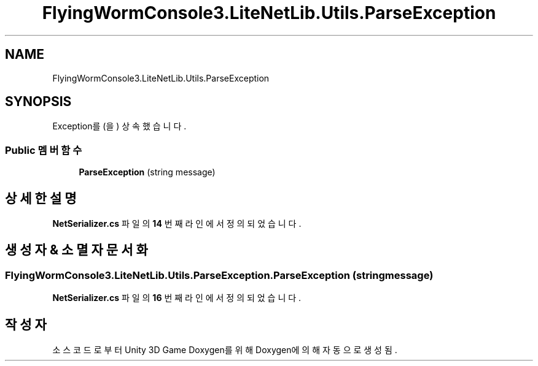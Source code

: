 .TH "FlyingWormConsole3.LiteNetLib.Utils.ParseException" 3 "금 6월 24 2022" "Version 1.0" "Unity 3D Game Doxygen" \" -*- nroff -*-
.ad l
.nh
.SH NAME
FlyingWormConsole3.LiteNetLib.Utils.ParseException
.SH SYNOPSIS
.br
.PP
.PP
Exception를(을) 상속했습니다\&.
.SS "Public 멤버 함수"

.in +1c
.ti -1c
.RI "\fBParseException\fP (string message)"
.br
.in -1c
.SH "상세한 설명"
.PP 
\fBNetSerializer\&.cs\fP 파일의 \fB14\fP 번째 라인에서 정의되었습니다\&.
.SH "생성자 & 소멸자 문서화"
.PP 
.SS "FlyingWormConsole3\&.LiteNetLib\&.Utils\&.ParseException\&.ParseException (string message)"

.PP
\fBNetSerializer\&.cs\fP 파일의 \fB16\fP 번째 라인에서 정의되었습니다\&.

.SH "작성자"
.PP 
소스 코드로부터 Unity 3D Game Doxygen를 위해 Doxygen에 의해 자동으로 생성됨\&.
